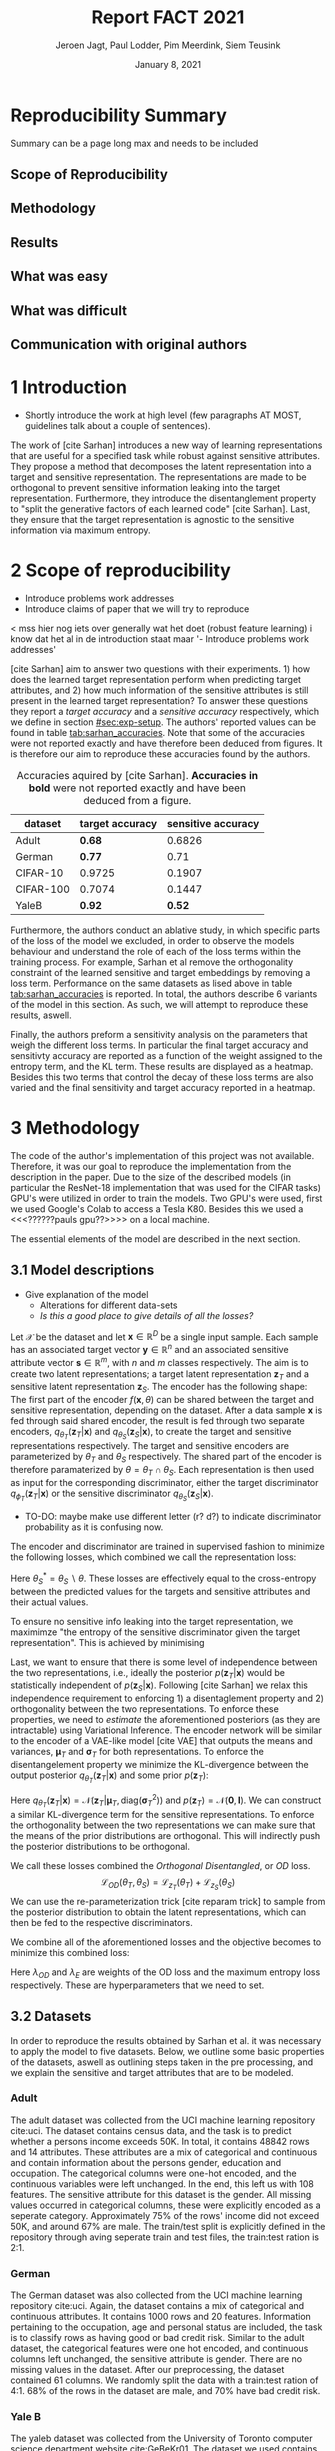 #+BIND: org-export-use-babel nil
#+TITLE: Report FACT 2021
#+AUTHOR: Jeroen Jagt, Paul Lodder, Pim Meerdink, Siem Teusink
#+EMAIL: <paul_lodder@live.nl>
#+DATE: January 8, 2021
#+LATEX: \setlength\parindent{0pt}
#+LaTeX_HEADER: \usepackage{minted}
#+LATEX_HEADER: \usepackage[margin=0.8in]{geometry}
#+LATEX_HEADER: \usepackage{bm}
#+LATEX_HEADER_EXTRA:  \usepackage{mdframed}
#+LATEX_HEADER_EXTRA: \BeforeBeginEnvironment{minted}{\begin{mdframed}}
#+LATEX_HEADER_EXTRA: \AfterEndEnvironment{minted}{\end{mdframed}}
#+MACRO: NEWLINE @@latex:\\@@ @@html:<br>@@
#+PROPERTY: header-args :exports both :session report :cache :results value
#+OPTIONS: ^:nil
#+LATEX_COMPILER: pdflatex
#+BIBLIOGRAPHY: refs plain


#+BEGIN_SRC emacs-lisp :exports none
(setq org-export-with-toc nil)
(setq org-export-with-section-numbers nil)
;; (setq org-export-latex-hyperref-format "\\ref{%s}")

(require 'org-ref)
(setq org-ref-default-bibliography "refs")
(setq org-latex-pdf-process (list "latexmk -pdf %f -shell-escape"))

#+END_SRC

#+RESULTS:
| latexmk -pdf %f -shell-escape |

* Reproducibility Summary
Summary can be a page long max and needs to be included
** Scope of Reproducibility
** Methodology
** Results
** What was easy
** What was difficult
** Communication with original authors

\newpage
* 1 Introduction
- Shortly introduce the work at high level (few paragraphs AT MOST, guidelines
  talk about a couple of sentences).

The work of [cite Sarhan] introduces a new way of learning representations that
are useful for a specified task while robust against sensitive attributes. They
propose a method that decomposes the latent representation into a target and
sensitive representation. The representations are made to be orthogonal to
prevent sensitive information leaking into the target
representation. Furthermore, they introduce the disentanglement property to
"split the generative factors of each learned code" [cite Sarhan]. Last, they
ensure that the target representation is agnostic to the sensitive information
via maximum entropy.

* 2 Scope of reproducibility
- Introduce problems work addresses
- Introduce claims of paper that we will try to reproduce

< mss hier nog iets over generally wat het doet (robust feature learning) i
know dat het al in de introduction staat maar '- Introduce problems work
addresses'

[cite Sarhan] aim to answer two questions with their experiments. 1) how does
the learned target representation perform when predicting target attributes,
and 2) how much information of the sensitive attributes is still present in the
learned target representation? To answer these questions they report a
/target accuracy/ and a /sensitive accuracy/ respectively, which we define in
section [[#sec:exp-setup]]. The authors' reported values can be found in
table [[tab:sarhan_accuracies]]. Note that some of the accuracies were not reported
exactly and have therefore been deduced from figures. It is therefore our aim to
reproduce these accuracies found by the authors.


#+ATTR_LATEX: :width 0.8\linewidth :float nil
#+attr_latex: :align c|c|c
#+CAPTION: Accuracies aquired by [cite Sarhan]. \textbf{Accuracies in bold} were not reported exactly and have been deduced from a figure.
#+label: tab:sarhan_accuracies
|-----------+-----------------+--------------------|
| dataset   | target accuracy | sensitive accuracy |
|-----------+-----------------+--------------------|
| Adult     | $\bm{0.68}$     | $0.6826$           |
| German    | $\bm{0.77}$     | $0.71$             |
| CIFAR-10  | $0.9725$        | $0.1907$           |
| CIFAR-100 | $0.7074$        | $0.1447$           |
| YaleB     | $\bm{0.92}$     | $\bm{0.52}$        |
|-----------+-----------------+--------------------|

Furthermore, the authors conduct an ablative study, in which specific parts of
the loss of the model we excluded, in order to observe the models behaviour and
understand the role of each of the loss terms within the training process. For
example, Sarhan et al remove the orthogonality constraint of the learned
sensitive and target embeddings by removing a loss term. Performance on the
same datasets as lised above in table [[tab:sarhan_accuracies]] is reported. In
total, the authors describe 6 variants of the model in this section. As such,
we will attempt to reproduce these results, aswell.

Finally, the authors preform a sensitivity analysis on the parameters that
weigh the different loss terms. In particular the final target accuracy and
sensitivty accuracy are reported as a function of the weight assigned to the
entropy term, and the KL term. These results are displayed as a
heatmap. Besides this two terms that control the decay of these loss terms are
also varied and the final sensitivity and target accuracy reported in a
heatmap.

* 3 Methodology
The code of the author's implementation of this project was not
available. Therefore, it was our goal to reproduce the implementation from the
description in the paper. Due to the size of the described models (in
particular the ResNet-18 implementation that was used for the CIFAR tasks)
GPU's were utilized in order to train the models. Two GPU's were used, first we
used Google's Colab to access a Tesla K80. Besides this we used a
<<<??????pauls gpu??>>>> on a local machine.

The essential elements of the model are described in
the next section.
** 3.1 Model descriptions
- Give explanation of the model
  - Alterations for different data-sets
  - /Is this a good place to give details of all the losses?/

Let $\mathcal{X}$ be the dataset and let $\bm{x} \in \mathbb{R}^D$ be a single
input sample. Each sample has an associated target vector $\bm{y} \in
\mathbb{R}^n$ and an associated sensitive attribute vector $\bm{s} \in
\mathbb{R}^m$, with $n$ and $m$ classes respectively. The aim is to create two
latent representations; a target latent representation $\bm{z}_T$ and a
sensitive latent representation $\bm{z}_S$. The encoder has the following shape:
The first part of the encoder $f(\bm{x}, \theta)$ can be shared between the target
and sensitive representation, depending on the dataset. After a data sample
$\bm{x}$ is fed through said shared encoder, the result is fed through two separate encoders,
$q_{\theta_T}(\bm{z}_T | \bm{x})$ and $q_{\theta_S}(\bm{z}_S | \bm{x})$, to
create the target and sensitive representations respectively. The target and
sensitive encoders are parameterized by $\theta_T$ and $\theta_S$
respectively. The shared part of the encoder is therefore paramaterized by
$\theta = \theta_T \cap \theta_S$.
Each representation is then used as input for the corresponding discriminator,
either the target discriminator $q_{\phi_T}(\bm{z}_T | \bm{x})$ or the
sensitive discriminator $q_{\theta_S}(\bm{z}_S | \bm{x})$.

- TO-DO: maybe make use different letter (r? d?) to indicate discriminator
  probability as it is confusing now.

The encoder and discriminator are trained in supervised fashion to minimize the
following losses, which combined we call the representation loss:
\begin{align}
\label{eq:recon-losses}
\mathcal{L}_{T}(\theta_{T},\phi_{T}) &= KL(p(\bm{y}|\bm{x})\parallel
q_{\phi_{t}}(\bm{y}|\bm{z}_{T})) \\
\mathcal{L}_{S}(\theta_{S}^{*},\phi_{S}) &= KL(p(\bm{s}|\bm{x})\parallel
q_{\phi_{S}}(\bm{y}|\bm{z}_{S}))
\end{align}

Here $\theta_S^* = \theta_S \backslash \theta$. These losses are effectively
equal to the cross-entropy between the predicted values for the targets and
sensitive attributes and their actual values.

To ensure no sensitive info leaking into the target representation, we
maximimze "the entropy of the sensitive discriminator given the target
representation". This is achieved by minimising
\begin{equation}
\label{eq:entropy-loss}
\mathcal{L}_{E}(\phi_{S},\theta_{T}) =
KL(q_{\phi_S}(\bm{s}|\bm{z}_{T})\parallel\mathcal{U}(\bm{s}))
\end{equation}

Last, we want to ensure that there is some level of independence between the
two representations, i.e., ideally the posterior $p(\bm{z}_T | \bm{x})$ would be
statistically independent of $p(\bm{z}_S | \bm{x})$. Following [cite Sarhan] we
relax this independence requirement to enforcing 1) a disentaglement property
and 2) orthogonality between the two representations. To enforce these
properties, we need to /estimate/ the aforementioned posteriors (as they are
intractable) using Variational Inference. The encoder network will be similar
to the encoder of a VAE-like model [cite VAE] that outputs the means and
variances, $\bm{\mu}_T$ and $\bm{\sigma}_T$ for both representations. To
enforce the disentangelement property we minimize the KL-divergence between the
output posterior $q_{\theta_T} (\bm{z}_T | \bm{x})$ and some prior $p (\bm{z}_T)$:

\begin{align}
\label{eq:od-losses}
\mathcal{L}_{z_{T}}(\theta_{T}) &= KL(q_{\theta_{T}}(\bm{z}_{T} \vert \bm{x}) \parallel
  p(\bm{z}_{T}))
\end{align}

Here $q_{\theta_T} (\bm{z}_T | \bm{x}) = \mathcal{N} (\bm{z}_T | \bm{\mu}_T,
\text{diag} (\bm{\sigma}_T ^2))$ and $p (\bm{z}_T) = \mathcal{N} (\bm{0} ,
\bm{I})$. We can construct a similar KL-divergence term for the sensitive
representations. To enforce the orthogonality between the two representations
we can make sure that the means of the prior distributions are orthogonal. This
will indirectly push the posterior distributions to be orthogonal.

We call these losses combined the /Orthogonal Disentangled/, or /OD/ loss.
$$
\mathcal{L}_{OD}(\theta_{T}, \theta_S) = \mathcal{L}_{z_{T}}(\theta_{T})  +
\mathcal{L}_{z_{S}}(\theta_{S})
$$
We can use the re-parameterization trick [cite reparam trick] to sample
from the posterior distribution to obtain the latent representations, which can
then be fed to the respective discriminators.

We combine all of the aforementioned losses and the objective becomes to
minimize this combined loss:
\begin{equation}
\label{eq:total-loss}
\underset{\theta_{T},\theta_{S},\phi{T},\phi{S}}{argmin}
\mathcal{L}_{T}(\theta_{T},\phi_{T}) +
\mathcal{L}_{S}(\theta_{S^{*}},\phi_{S}) \lambda_{E}\mathcal{L}_{E}(\theta_{T},
\phi_{S})  + \lambda_{OD}\mathcal{L}_{OD}(\phi_{T},\phi_{S})
\end{equation}

Here $\lambda_{OD}$ and $\lambda_E$ are weights of the OD loss and the maximum
entropy loss respectively. These are hyperparameters that we need to set.

** 3.2 Datasets
In order to reproduce the results obtained by Sarhan et al. it was necessary to
apply the model to five datasets. Below, we outline some basic properties of
the datasets, aswell as outlining steps taken in the pre processing, and we
explain the sensitive and target attributes that are to be modeled.


*** Adult
The adult dataset was collected from the UCI machine learning repository
cite:uci. The dataset contains census data, and the task is to predict whether
a persons income exceeds 50K. In total, it contains 48842 rows and 14
attributes. These attributes are a mix of categorical and continuous and
contain information about the persons gender, education and occupation. The
categorical columns were one-hot encoded, and the continuous variables were
left unchanged. In the end, this left us with 108 features. The sensitive
attribute for this dataset is the gender. All missing values occurred in
categorical columns, these were explicitly encoded as a seperate
category. Approximately 75% of the rows' income did not exceed 50K, and around
67% are male. The train/test split is explicitly defined in the repository
through aving seperate train and test files, the train:test ration is 2:1.
*** German
The German dataset was also collected from the UCI machine learning repository
cite:uci. Again, the dataset contains a mix of categorical and continuous
attributes. It contains 1000 rows and 20 features. Information pertaining to
the occupation, age and personal status are included, the task is to classify
rows as having good or bad credit risk. Similar to the adult dataset, the
categorical features were one hot encoded, and continuous columns left
unchanged, the sensitive attribute is gender. There are no missing values in
the dataset. After our preprocessing, the dataset contained 61 columns. We
randomly split the data with a train:test ration of 4:1. 68% of the rows in the
dataset are male, and 70% have bad credit risk.


*** Yale B
The yaleb dataset was collected from the University of Toronto computer science
department website cite:GeBeKr01. The dataset we used contains 2433 grayscale,
168x192 images of 38 human faces under different lighting conditions.  The
cropped variant was used, the task is to classify images according to the
subjects of the images. We constructed a sensitive attribute by clustering the
illumination conditions into 5 classes loosely corresponding to top left,
bottom left, top right, bottom right and center. We defined these classes
ourselves as we were unable to find detailed information on how this was done
in the study by Sarhan et al. Our sensitive attributes' distribution was not
skewed, with the 'center' class containing around 800 images, and the between
340 and 380. This was not in line with the paper by Sarhan et al, who mention
that a majority class classifier could attain 50% accuracy, in our case this is
around 0.35. Unfortunately, we were unable to find sufficient information to be
able to replicate the ratios mentioned in the reference paper, and instead
constructed our own sensitive attributes.

Our training dataset was comprised of 190 images, just like Sarhan et al. It is
important to note that our testing dataset contained 2243 images, while the
original study's dataset contained only 1096. The reason for this is unclear as
we used the full dataset, and found no mention of omitting images in the paper
by reference paper. The images were flattened into vectors of length 32256. The
target feature was evenly distributed across the dataset, i.e. the dataset
contained 64 images of each person.

*** cifar 10
The cifar 10 dataset was also collected from the University of Toronto computer
science department website cite:GeBeKr01. It consists of 60 000 32x32 colour
images that are divided into 10 classes such as airplane, automobile and
bird. For our purposes, we construct a new target attribute, one that denotes
whether the subject of the image is alive or not. The sensitive attribute,
then, is the original label of the image. We must thus learn a representation
of the image that allows a classifier to identify whether the subject is alive
or not, while remaining invariant to the actual class of the image. There are
6000 images of each original class label, and due to the nature of these
classes 60% are alive, and 40% are not. Due to the convolutional nature of the
network that we used for this dataset, the images were not flattened and
instead the 32x32x3 images were fed through our network directly. The
train:test ratio was 5:1, the provided split was used.

*** cifar 100
Finally, the cifar 100 dataset was also collected from the University of
Toronto computer science department website cite:GeBeKr01. It is similar to
CIFAR-10, except it contains 100 classes of 600 images each. Similarly to
CIFAR-10, the 100 classes in CIFAR-100 are split into 20 coarses classes that
cluster similar concepts into one category. For example: 'beaver'. 'dolphin'
and 'otter' all belong to the coarse class 'aquatic mammals'. More details on
this split can be found at cite:proteek. The task is the prediction of the
coarse class while remaining invariant to the finer class. As mentioned before,
there are 600 images of each fine class (i.e. the original labels), and 3000
images of each coarse class (i.e. our targets). Again, a convolutional neowrk
was used so no flattening was applied to our images. The provided train/test
split was used, the train test ratio was therefore 5:1.

** 3.3 Implementation details
Following the paper of [Sarhan], we implement the following networks for the
several datasets.
(Maybe better to put all of these in tables and give only short description in
paragraphs?)
*** Adult and German
For the Adult and German dataset we implement a MLP with one hidden layer as
encoder and a MLP with two hidden layers as discriminators. The two
discriminators are followed by a logistic regression layer to make a
prediction. All hidden layers contain 64 units. Last, the latent
representations have size 2.
*** YaleB
For the extended YaleB dataset we implement a MLP with one hidden layer as
encoder and a MLP with two hidden layers as discriminators. The two
discriminators are followed by a linear layer to make a prediction. All hidden
layers contain 100 units. Last, the latent representations have size 2 (?).
*** CIFAR
For the CIFAR datasets we implement a ResNet-18 [cite resnet] architecture for
the encoder. For the discriminator and the target classifier we use an MLP with
two hidden layers, with 256 and 128 neurons. (z size?? maybe in resnet 18
paper)

** 3.4 Hyperparameters
- Describe process of setting hyperparameters
- If hyperparameter search was performed, denote the details (amount of
  searches, what space, etc.
** 3.5 Experimental setup and code
:PROPERTIES:
:CUSTOM_ID: sec:exp-setup
:END:
*** Setup Reproducibility
*** Evaluation
Evaluation of the embeddings learned by our model is non trivial, as we must
gather whether the embeddings adequately represent the data for the downstream
task (e.g. classification), while also ensuring that the embeddings contain no
sensitive information. In order to quantitively evaluate our model after
completing training, we train two classifiers. These classifiers use the test
data that is embedded using our trained model in the target space.

The first classifier, known as the /target predictor/ is trained to predict the
target label from the target embeddings. In accordance with the reference
paper, we evaluated the target predictor using accuracy as metric. It is
desirable that the target predictor performs as well as possible, as this means
that the target embeddings embed the information necessary for the downstream
task well.

The second classifier, known as the /sensitive predictor/ is trained to predict
the sensitive attribute from the target label. It is desirable that this
classifier preforms poorly, as we would like there to be no information
pertaining to the sensitive attribute in our target embedding. As such, we
would like the model to be as close to a 'majority classifier' as possible,
where the model is forced to simply predict the majority label for each data
row as it has no meaningful information with which to make a prediction about
the sensitive attribute. Again, we use solely accuracy as evaluation metric.

** 3.6 Computational Requirements
- Include Hardware used (CPU/GPU used)
- For each model, include average run-time
- Include /total hours of GPU time/

* 4 Results
- High-level overview. Do our results support the paper's claims? Keep
  discussion for next section.
** 4.1 Results reproducing original paper
- Report results and make clear which claim they support (if they do). Should
  be done in logical sections.
** 4.2 Results beyond original paper
- Report additional results we acquired, if relevant.

* 5 Discussion
- Discuss whether we think our results support the claims of the paper. Discuss
  strengths and/or weaknesses of our approach.
** 5.1 What was easy
** 5.2 What was difficult
** 5.3 Communication with original authors
* References

